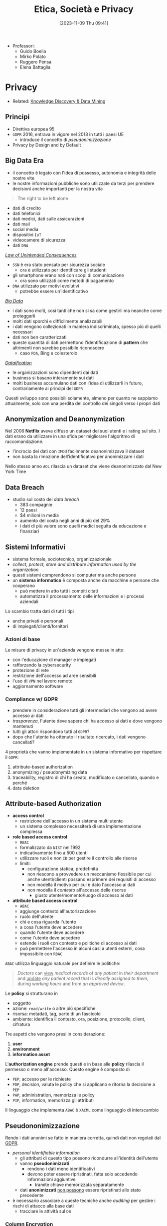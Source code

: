 :PROPERTIES:
:ID:       29545128-07cf-4918-8988-9ed11bb1e684
:ROAM_ALIASES: ESP
:END:
#+title: Etica, Società e Privacy
#+date: [2023-11-09 Thu 09:41]
#+filetags: university compsci master
- Professori:
  + Guido Boella
  + Mirko Polato
  + Ruggero Pensa
  + Elena Battaglia

* Privacy
- Related: [[id:fad85788-53f8-4de6-9e3c-775c3907e07c][Knowledge Discovery & Data Mining]]
** Principi
- Direttiva europea 95
- =GDPR= 2016, entrava in vigore nel 2018 in tutti i paesi UE
  + introduce il concetto di /pseudonimizzazione/
- Privacy by Design and by Default

** Big Data Era
- il concetto è legato con l'idea di possesso, autonomia e integrità delle nostre vite
- le nostre informazioni pubbliche sono utilizzate da terzi per prendere decisioni anche importanti per la nostra vita

#+begin_quote
The right to be left alone
#+end_quote

- dati di credito
- dati telefonici
- dati medici, dati sulle assicurazioni
- dati mail
- social media
- dispositivi =IoT=
- videocamere di sicurezza
- dati =DNA=

/[[id:aef6c981-2a99-4f15-beaf-372fbe7ee137][Law of Unintended Consequences]]/
- =SSN= è era stato pensato per sicurezza sociale
  + ora è utilizzato per identificare gli studenti
- gli smartphone erano nati con scopi di comunicazione
  + ora sono utilizzati come metodi di pagamento
- =DNA= utilizzato per motivi evolutivi
  + potrebbe essere un'identificativo

/[[id:0072ffc6-6427-45b3-a950-6377a043496d][Big Data]]/
- i dati sono molti, cosi tanti che non si sa come gestirli ma neanche come proteggerli
- molti dati sporchi e difficilmente analizzabili
- i dati vengono collezionati in maniera indiscriminata, spesso più di quelli necessari
- dati non ben caratterizzati
- queste quantità di dati permettono l'identificazione di *pattern* che altrimenti non sarebbe possibile riconoscere
  + caso =FDA=, Bing e colesterolo

/[[id:99594e59-63ee-400a-ae18-d37ec055f338][Dataification]]/
- le organizzazioni sono dipendenti dai dati
- business si basano interamente sui dati
- molti business accumulano dati con l'idea di utilizzarli in futuro, contrariamente ai principi del =GDPR=

Questi sviluppo sono possibili solamente, almeno per quanto ne sappiamo attualmente, solo con una perdita del controllo dei singoli verso i propri dati
** Anonymization and Deanonymization
Nel 2006 *Netflix* aveva diffuso un dataset dei suoi utenti e i rating sul sito. I dati erano da utilizzare in una sfida per migliorare l'algoritmo di raccomandazione.
- l'incrocio dei dati con =IMDd= facilmente deanonimizzava il dataset
- non basta la rimozione dell'identificativo per anonimizzare i dati
Nello stesso anno =AOL= rilascia un dataset che viene deanonimizzato dal New York Time
** Data Breach
- studio sul costo dei /data breach/
  + 383 compagnie
  + 12 paesi
  + $4 milioni in media
  + aumento del costo negli anni di più del 29%
  + i dati di più valore sono quelli medici seguita da educazione e finanziari

** Sistemi Informativi
- sistema formale, sociotecnico, organizzazionale
- /collect, protect, store and distribute information used by the organization/
- questi sistemi comprendono si computer ma anche persone
- un *sistema informatico* è composta anche da macchine e persone che cooperano
  + può mettere in atto tutti i compiti citati
  + automatizza il processamento delle informazioni e i processi aziendali

Lo scambio tratta dati di tutti i tipi
- anche privati e personali
- di impiegati/clienti/fornitori

*** Azioni di base
Le misure di privacy in un'azienda vengono messe in atto:
- con l'educazione di manager e impiegati
- rafforzando la cybersecurity
- protezione di rete
- restrizione dell'accesso ad aree sensibili
- l'uso di =VPN= nel lavoro remoto
- aggiornamento software
*** Compliance w/ GDPR
- prendere in considerazione tutti gli intermediari che vengono ad avere accesso ai dati
- /trasparenza/, l'utente deve sapere chi ha accesso ai dati e dove vengono mantenuti
- tutti gli attori rispondono tutti al =GDPR=?
- dopo che l'utente ha ottenuto il risultato ricercato, i dati vengono cancellati?

4 proprietà che vanno implementate in un sistema informativo per rispettare il =GDPR=:
1. attribute-based authorization
2. anonymizing / pseudonymizing data
3. traceability, registro di chi ha creato, modificato o cancellato, quando e perché
4. data deletion

** Attribute-based Authorization
- *access control*
  + restrizione dell'accesso in un sistema multi utente
  + un sistema complesso necessiterà di una implementazione complessa
- *role based access control*
  + =RBAC=
  + formalizzato da =NIST= nel 1992
  + indicativamente fino a 500 utenti
  + utilizzare ruoli e non =ID= per gestire il controllo alle risorse
  + limiti:
    - configurazione statica, predefinita
    - non riescono a provvedere un meccanismo flessibile per cui anche utenti/clienti possano esprimere dei requisiti di accesso
    - non modella il motivo per cui è dato l'accesso ai dati
    - non modella il /contesto/ all'accesso delle risorse
      + giusto utente/momento/luogo di accesso ai dati
- *attribute based access control*
  + =ABAC=
  + aggiunge contesto all'autorizzazione
  + ruolo dell'utente
  + chi e cosa riguarda l'utente
  + a cosa l'utente deve accedere
  + quando l'utente deve accedere
  + come l'utente deve accedere
  + estende i ruoli con contesto e politiche di accesso ai dati
  + può permettere l'accesso in alcuni casi a utenti esterni, cosa impossibile con =RBAC=

=ABAC= utilizza linguaggio naturale per definire le politiche:
#+begin_quote
/Doctors/ can _view_ /medical records/ of /any patient/ in /their department/ and _update_ /any patient record/ that is /directly assigned to them/, during /working hours/ and from /an approved device/.
#+end_quote
Le *policy* si strutturano in
- soggetto
- azione: ~read/write~ o altre più specifiche
- risorsa: metadati, tag, parte di un fascicolo
- ambiente: identifica il contesto, ora, posizione,  protocollo, client, cifratura

Tre aspetti che vengono presi in considerazione:
1. *user*
2. *environment*
3. *information asset*

L'*authorization engine* prende questi e in base alle *policy* rilascia il permesso o meno all'accesso.
Questo engine è composto di
- =PEP=, accesso per le richieste
- =PDP=, decision, valuta le policy che si applicano e ritorna la decisione a =PEP=
- =PAP=, administration, memorizza le policy
- =PIP=, information, memorizza gli attributi

Il linguaggio che implementa =ABAC= è ~XACML~ come linguaggio di interscambio



** Pseudononimizzazione
Rende i dati anonimi se fatto in maniera corretta, quindi dati non regolati dal [[id:70aaebc8-25df-4ba5-950c-228304a5a008][GDPR]].
- /personal identifiable information/
  + gli attributi di questo tipo possono ricondurre all'identità dell'utente
  + vanno *pseudonimizzati*
    - rendono i dati meno identificativi
    - devono poter essere ripristinati, fatta solo accedendo informazioni aggiuntive
      + tramite chiave memorizzata separatamente
  + dati *anonimizzati* _non possono_ essere ripristinati allo stato precedente

- è necessario associare a queste tecniche anche /auditing/ per gestire i rischi di attacco alla base dati
  + tracciare le attività sul =DB=

*** Column Encryption
#+begin_quote
Keep sensitive data columns encrypted on the server side.
#+end_quote
- caratteristica di molti db commerciali
- permette cifratura di dati a lato client e mai rivelare chiavi al DB engine
- si crea una separazione tra chi *possiede* i dati e chi li *gestisce*.
- setup di cifratura di colonna:
  + algoritmo di encryption, chiave crittografica
  + column encryption keys
  + column master keys
    - cifrano una o più column encryption keys
- =DBMS= mantiene queste configurazioni in metadata, ovviamente le chiavi mai in plaintext
- =DBMS= mantiene solo valori criptati delle chiavi di colonna e informazioni sulla posizione delle master keys in /key store/ esterni e fidati

Tipo di cifratura:
- *Deterministic encryption*
  + stessa cifratura per stessi valori
  + permette join di equality, point lookups, grouping, indexing senza decifrare
  + permette di capire informazioni sui valori cifrati via /pattern analysis/
- *Randomized encryption*
  + cifra utilizzando /salt/ per variare la cifratura
  + non permette le operazioni citate poco sopra

*** Dynamic Data Masking
#+begin_quote
Limit sensitive data exposure by dynamically masking it to non-privileged users when data is returned from the server to the client.
#+end_quote
- built-in =MSSQL=
- facilmente implementabile in qualsiasi =DBMS= utilizzando le /stored procedures/
- i dati non sono modificati
- viene applicato il /masking/ nel momento delle query

#+begin_example
Credit Cards: xxxx-xxxx-xxxx-x823
Email: brXX.XXXX@XXX.com
CF#: CXXFXXXXHLXXXF
#+end_example

#+begin_src sql
ALTER TABLE Employee
ALTER COLUMN SALARY decimal(12,2) MASKED WITH
(FUNCTION = 'default()');
#+end_src

- owners vedono dati in chiaro
- privilegi: MASK/UNMASK a utenti e gruppi
  + permessi a livello di =DB=
  + attenzione che tutti i dati in quel database verrebbero mostrati
- questa tecnica può essere bypassata tramite bruteforce
  + senza limiti alle query è possibile fare ricerche dicotomiche con range piccoli per trovare valori esatti negli attributi nonostante siano mascherati


** Auditing
#+begin_quote
Process of examining and validating documents, data, processes, procedures, systems.
#+end_quote
- obbiettivo di definire regole di business/di accesso/di sistema
- audit log: documento che contiene tutte le attività che sono sotto scrutigno
- auditor, autorizzato all'audit
- audit procedure, istruzioni per il processo di audit
- audit report, documento che riporta le conclusioni
- audit trail, cronologia dei cambiamenti di documenti, dati, attività di sistema e eventi operativi
- può essere interno o esterno
  + può essere biased
  + l'interno può fornire input a quello esterno o ai legali
- una volta che il sistema è in produzione l'auditing fornisce input sul raggiungimento degli obiettivi in accordo con le policy di business

*** Data Auditing
Cronologia delle modifiche dei dati, mantenuta su un file di log o una tabella del =DB=.
Affiancata alla /database auditing/, riguardante le attività del database stesso.

Gli obiettivi sono molteplici:
- data integrity
- application users and roles
- data confidentiality
- access control
- data changes
- data structure changes
- database or application availability
- change control
- auditing reports

Nei database può essere già implementato built-in o implementabile esternamente.
- registra entità gestite da audit di cui mantenere la cronologia di attività
  + transazioni =DML=
  + logon, logout
  + status dell'auditing
- ci sono meccanismi di archivio e /purge/ dei dati di audit dopo un periodo di tempo anche lungo
- /historical auditing/, modello per quando è necessario cronologia di una intera riga della tabella

In =MSSQL=:
#+begin_src sql
CREATE SERVER AUDIT AuditDataAccess
              TO FILE (FILEPATH = 'C:\SQLAudit\')
              WHERE object_name = 'Empolyees';

ALTER SERVER AUDIT AuditDataAccess WITH (STATE = ON);
#+end_src

In Oracle:
#+begin_src sql
CREATE AUDIT POLICY AuditDataAccess ACTIONS
    DELETE on Employees,
    INSERT on Employees,
    UPDATE on Employees,
    SELECT on Employees,
    CONTAINER = CURRENT;

AUDIT POLICY AuditDataAccess;
#+end_src


** Statistical Disclosure Control
- data collection
  + Internet permette raccolta di dati in grandi quantità e di informazioni sensibili
  + le informazioni utenti sono raccolte di continuo tramite device, web, social media
    - possibile l'utilizzo anche nobile di questi dati
  + spesso dati statistici sono open per uso da parte comunità
    - linked open data
    - dataset per *riproducibilità*
    - data challenges
    - policy e regulation
- dati disponibili pubblicamente vanno protetti per evitare attacchi verso gli utenti alla fonte
  + questi dati sono stati raccolti magari inizialmente senza pensare alla pubblicazione
  + vanno trattati prima della pubblicazione
- dati anonimizzati in qualche modo possono avere un /disclosure risk/ in quanto possibile l'incrocio di diversi dataset è possibile riportare dati anonimizzati agli identificativi

Data:
- /macrodata/
  + statistical databases
  + tabelle conteggio/frequenze
    - frequenza sugli attributi
    - rischio in caso di frequenze molto basse
  + dati di magnitudine
    - valore aggregato su tutti gli attributi in analisi nella tabella
- /microdata/
  + specific stored data
  + maggior rischio di privacy breach
  + riguardano individui specifici in ogni record

#+begin_quote
Information disclosure relates to improper attribution of information to a respondent, whether an individual or an organization.
#+end_quote
- per quanto riguarda la legge si proteggono i diritti della persona fisica e quindi i *dati personali*
- le organizzazioni possono definire informazioni *confidenziali* ma questo non riguarda la legge quanto piuttosto una policy interna
- c'è disclosure se:
  + si identifica l'individuo a partire dai dati pubblicati, *identity disclosure*
    - data subject identificato, non è strettamente una violazione della confidenzialità ma può essere un problema di privacy
    - i macrodati non sono un problema in questo senso a meno che non porti a attribute disclosure
    - i microdati sono un problema in quanto dettagliati
  + si svelano informazioni sull'individuo a partire dai dati pubblicati, *attribute disclosure*
    - si rivela o attribuisce una informazione al data subject
    - avviene anche se è possibile stimare con alta confidenza delle informazioni
  + i dati pubblicati permettono di determinare valori di caratteristiche dell'individuo più accuratamente che in precedenza, *inferential disclosure*
    - informazioni possono essere inferiti con alta confidenza tramite analisi statistica
    - i dati possono svelare forti correlazioni tra attributi del data subject
    - complicato tenerne conto

Due approcci:
- *restricted data*
- *restricted access*

#+begin_quote
Statistical Disclosure Control is a collection of methods that are used as part of anonymization processes to control/limit the risk of re-identification and attribute disclosure through manipulations of the data.
#+end_quote
- non specificatamente pensato per la privacy ma piuttosto per la confidenzialità
  + il rischio è più alto quando si tratta di persone
- c'è un *trade-off* tra utilità e rischio
  + nessun dato significa rischio di disclosure nullo ma utilità nulla
  + dati originali alto rischio di disclosure e alta utilità
  + si cerca una soglia tra utilità e rischio di disclosure

Procedura =SDC=:
1. data
2. =SDC= method e scelta di parametro euristico
3. misura di rischio di disclosure
4. misura di utilità
poi analisi e tuning.

*** SDC per macrodata
- non perturbativi
  + cell suppression
    - primary suppression
      + frequenze molto basse vanno soppresse
      + rimuovere valore di celle rischiose
    - secondary suppression (complementary)
      + possibile sopprimere celle non a rischio per raggiungere una appropriata protezione per le celle a rischio
- perturbativi
  + random rounding
  + controlled rounding
    - si mantiene il più possibile il marginale nelle singole righe
  + controlled tabular adjustment
    - celle sensibili sostituite dal valore sicuro più prossimo
      + aggiustamenti vanno fatti alle altre celle per mantenere l'additività dei marginali
*** SDC per query output
- query perturbation
  + su input, records
  + su output risultati della query
- query restriction
  + blocco di specifiche query, magari troppo stringenti
  + necessario il mantenimento delle query precedenti


*** SDC per microdata
- data masking, genera una versione modificata del dataset
  - perturbative masking
    + aggiunta di rumore
      - a dati numerici
      - possono mantenere medie e correlazioni
    + microaggregation
      - si partizionano le tuple simili considerando piccoli gruppi
      - si pubblica la media
    + data swapping
      - valori ordinati
      - swap tra ranghi vicini di dati
    + post randomization
      - su attributi categorici
      - si cambiano attributi secondo una matrice stocastica
  - non-perturbative masking
    + sampling
    + generalization
      - categorie meno specifiche
      - intervalli numerici
    + top/bottom coding
      - threshold top/bottom secondo cui aggregare in singoli valori
    + local suppression
      - attributi individuali soppressi
      - aumentare le combinazioni di record che si accordano su certi attributi
- data synthesis, genera dati sintetici
  + preserva alcune proprietà specifiche del dataset
  + fully synthetic
  + partially synthetic, solo su variabili sensibili
  + pericoli di overfitting se i record sintetici sono troppo simili agli originali
  + i dataset sintetici dipendono dal modello utilizzato
  + i dataset sintetici devono mantenere valore di analisi statistica



*** Utility Measurement
Difficile in quanto non è chiaro cosa gli utenti finali del dataset vorranno fare con i dati.
Si calcola l'*information loss*, per catturare in termini di teoria dell'informazione il cambiamento in informazione causata dal SDC.
Analisi *ex-post*:
- cell suppression
  + numero delle soppressioni
- rounding e modifiche tabulari
  + somma delle differenze tra reale e aggiustato
    - possibile dare pesi specifici
- query perturbation
  + differenza tra risposta reale e perturbata
- query restriction
  + numero query rifiutate
- misure di loss specifiche in base all'uso dei dati
  + statistiche di base, medie, varianze, correlazioni
  + score, propensity scores
  + distanze tra originale e disclosure controlled utilizzando misure proprie della teoria dell'informazione
    - Jensen-Shannon divergence
    - Kullback-Leibler divergence

Non possibile calcolare probabilità di identificazione *ex-ante*. Per questo è necessario un modello di privacy.
*** Privacy Model
**** k-anonymity
**** l-diversity
**** t-closeness
**** \delta-presence
**** differential privacy
** Anonymization Frameworks
- la raccolta di dati ha raggiunto livelli prima impensabili
  + utilizzo di web molto maggiore
  + social media
  + wearable
  + domotica
- i microdati vanno igienizzati
  + rimozione di ogni /identificatore esplicito/
    - non sufficiente in quanto ancora suscettibile a *linking attack*
      + attacco incrociando i dati con database pubblici
      + 2001 Latanya Sweeney ri-identifica il fascicolo medico del governatore del Massachusetts
        - una /join/ sulle tabelle e gli attributi in comune
  + nel 1990 negli US l'87% della popolazione era identificata univocamente dalla combinazione di data di nascita, genere, zipcode

Gli attributi nei microdati:
- identificatori espliciti
- quasi identificatori
  + permettono di ri-identificare individui
  + Tore Sinusoidale, 1986: quasi-identifiers sono attributi che non sono identificatori unici di per se, ma possono essere combinati con altri quasi-identifiers per creare un identificatore esplicito
- attributi sensibili
  + possono non esistere e portano informazioni sensibili
L'obiettivo della preservazione della privacy è di *de-associare* gli individui dalle loro *informazioni sensibili*.

*Membership Disclosure*:
- c'è una alta probabilità che un quasi-identifier sia unico per una popolazione
- ma generalizzare e sopprimere quasi-identifier nel dataset non cambia la loro distribuzione nella popolazione
- questo implica che la $k$​-anonymity *non può nascondere* se un individuo è presente o meno nel dataset

Quindi il problema ora cambia: il rischio è la disclosure della presenza o meno di un individuo nel dataset anonimizzato.
- esempi: dataset di contro-terrorismo, ricerca medica su una specifica malattia
*** k-anonymity
- il dataset rilasciato deve continuare a contenere l'informazione veritiera
  + generalizzata ma comunque coerente
- Samarati, Sweeney 1998
- basato sulla definizione di quasi-identifier

- def.
  + $$A = \{a_1, \dots , a_n\}$$ definito su $n$ attributi e dataset $D$
  + un *quasi-identifier* di $D$ è un set di attributi $QI \subseteq A$ di cui il rilascio va controllato
  + $D$ soddisfa la $k$​-anonymity =iff= per ogni quasi-identifier ciascuna sequenza di valori degli attributi contenuti appare *almeno* $k$ volte in $D$
  + gli *attributi sensibili* non sono considerati da questo framework

Quindi
- si nascondono gli individui tra altri $k-1$ individui
- un /linking attack/ non può identificare con una confidenza $> \frac{1}{k}$

Per ottenere una $k$​-anonymity si agisce per *generalizzazioni* e *soppressione*
- secondo la definizione di gerarchia
- la soppressione può ridurre la quantità di generalizzazione necessaria per soddisfare il constraint di $k$​-anonymity
- si possono rimuove outlier se ritenuto necessario

Un *domain generalization hierarchy* (gerarchia di dominio) $DGH_D$ di un attributo $A$ è un ordine parziale sull'insieme dei domini $Dom_A = \{D_0,\dots ,  D_n\}$ che soddisfa le condizioni:
1. ogni dominio $D_i$ ha almeno un dominio generalizzato diretto
2. tutti gli elementi massimali di $Dom$ sono singleton
   - per garantire che tutti i valori in ogni dominio possano essere generalizzati a un singolo valore
La relazione di generalizzazione di valore associa per ogni valore in un dominio $D_i$ un unico valore nel dominio $D_j$ che ne sia generalizzazione diretta.
$VGH_D$ è l'albero formato dalle relazioni di generalizzazione sui domini.
Data una tupla $DT = \lang D_{A1}, \dots , D_{A2} \rang$ in modo che $D_{Ai}$ in $Dom_{Ai}$, la *domain generalization hierarchy* di $DT$ è $DGH_{DT} = DGH_{D_{A1}} \times \dots \times  DGH_{D_{An}}$.
$DGH_{DT}$ definisce il reticolo (/lattice/) cui elemento minimo è $DT$.

Si definiscono generalizzazioni di tabelle $T_i \le T_{j}$
- il dominio di ogni attributo in $T_j$ è uguale o generalizzazione del dominio dello stesso in $T_i$
- ogni tupla in $T_j$ ha una corrispondenza dove per ogni attributo questo sia uguale o una generalizzazione

Si definisce il *vettore di distanza* di $T_j$ da $T_i$ come la lunghezza del cammino unico tra i domini degli attributi.
- maggiore distanza dalla radice significa maggiore generalizzazione
- quindi va massimizzata l'utilità con il minimo *distance vector* che soddisfi $k$​-anonymity

Una $T_j$ è una generalizzazione $k$​-minima ($k$​-*minimal generalization*)
- soddisfa $k$​-anonymity
- lo soppressione è minima
- la differenza di numero di tuple tra $T_i$ e $T_j$ deve stare sotto il threshold
- il vettore di distanza è minimo rispetto a ulteriori generalizzazioni

Il problema di trovare la minima tabella $k$​-anonima con generalizzazione e soppressione è $\textsc{NP}\text{-hard}$.
- la maggioranza degli algoritmi proposti in letteratura hanno tempo di computazione esponenziale nel numero di attributi componenti il quasi-identifier.
- quando il numero $|\textsc{QI}|$ di attributi del quasi-identifier è piccolo rispetto il numero di tuple nella tabella privata questi algoritmi possono essere pratici

**** Samarati's Algorithm
- basato su *generalizzazione localmente minima*
- ogni generalizzazione k-minima è localmente minima rispetto al path (il contrario non è vero)
- risalendo la gerarchia il numero di tuple da rimuovere per garantire la k-anonimity diminuisce
- l'algoritmo svolge una ricerca binaria sul reticolo dei distance vectors
  1. si valutano soluzioni ad altezza $\lfloor h/2 \rfloor$
  2. se esiste soluzione si valuta ad altezza $\lfloor h/4 \rfloor$; se non esiste si valuta ad altezza $\lfloor 3h/4 \rfloor$
  3. si continua finché l'algoritmo non raggiunge l'altezza minima per cui si soddisfa $k$​-anonymity
- per diminuire il costo computazionale si utilizza un *distance vector matrix* per evitare computazione esplicita per ogni tabella generalizzata
**** Incognito Algorithm
- approccio *bottom-up* nella visita di $\textsc{DGHs}$
- la $k$​-anonymity rispetto un sottoinsieme proprio di quasi-identifier $\textsc{QI}$ è una condizione *necessaria* e non sufficiente per la $k$​-anonymity rispetto a $\textsc{QI}$.
  + se non è soddisfatta da un sottoinsieme stretto allora non sarà nemmeno soddisfatta da un sottoinsieme più grande
- iterazione dopo iterazione parte da attributi singoli testando k-anonymity per poi combinare quelli che la soddisfano
- iterazione $i$: combina tutte le $i$​-uple di attributi ottenute dalla combinazione di generalizzazioni che soddisfavano k-anonymity a $i-1$, scarta le soluzioni non k-anonime
- l'iterazione $|\textsc{QI}|$ ritorna il risultato finale

Sfrutta le proprietà di generalizzazione e di sottoinsieme: /rollup/ e /apriori/.
**** Mondrian Algorithm
[[https://64.media.tumblr.com/914b055f301a5804f173e87f5cf9fa1f/54caa079496cfc2d-2e/s500x750/20ffb446155d64ac747ff936c53b8e51807a44d5.png]]
- ogni attributo in $\textsc{QI}$ rappresenta una dimensione
- ogni tupla è un punto nello spazio definito
- tuple con lo stesso valore $\textsc{QI}$ sono rappresentate associando il numero di occorrenze
- lo spazio multidimensionale viene partizionato con split sulle dimensioni in maniera che ogni area contenga /almeno/ $k$ occorrenze di punti
- tutti i punti in una regione sono generalizzati a un unico valore
- le tuple corrispondenti vengono sostituite dalla generalizzazione computata
- misura di *utilità* dei raggruppamenti (*Discernability Metric*)
  + penalizza ogni tupla con la grandezza del gruppo di appartenenza
  + il raggruppamento ideale è quello in cui tutti i gruppi hanno grandezza $k$
  + si cerca di costruire gruppi con grandezza circa uguale $k$
- si partiziona alternando man mano la dimensione con cui si sceglie la partizione
- la =DM= non misura quanto simili siano gli elementi del gruppo
  + si aggiunge una nuova metrica: *normalized certainty penalty* =NCP=
    - misura il perimetro del gruppo
    - long boxes, bad generalization
    - squares, good generalization
**** Topdown Algoritm
- inizia con il dataset completo
- split iterativamente a metà
- continua fino a gruppi con meno di $2k -1$ tuple
- algoritmo di split:
  + trova /seeds/, 2 punti massimamente lontani tramite euristiche
  + questi semi crescono diventando i due gruppi di split
  + esamina punti casualmente assegnandoli al gruppo cui =NCP= cresce *meno*

**** Generalization Strength
- single dimensional global recoding
  + incognito, samarati
- multi dimensional global recoding
  + mondrian
- multi dimensional local recoding
  + topdown
  + massima forza di generalizzazione

*** l-diversity
/Privacy Beyond k-Anonymity/
- diversificare i gruppi di tuple k-anonime sulla base degli attributi sensibili
- *homogeneity attack*
  + vanno evitati gruppi così omogenei anche se k-anonimi
- *background knowledge attack*
  + si possono inferire facilmente attributi sensibili con conoscenza sull'individuo che permetta di escludere delle possibilità
- *positive/negative disclosure*
  + positiva se l'avversario può correttamente identificare valori sensibili con alta probabilità, negative se può eliminare dei possibili valori con alta probabilità

- q*-block
- *lack of diversity*
- assicurare la diversità all'interno di un q*-block
  + almeno $l \ge 2$ valori sensibili in modo che gli $l$ valori più frequenti abbiano all'incirca la stessa frequenza
  + quindi il q*-block è ben rappresentato da $l$ valori sensibili
- ad un attaccante servono $l-1$ possibili pezzi di background knowledge per eliminare dei possibili valori sensibili e inferire una /positive disclosure/
- una tabella è $l$​-diversa se ogni q*-block è $l$​-diverso

Si definisce la *entropy* $l$​-diversity:

$$- \sum p(q*,s) \log (p(q*,s)) \ge \log(l)$$
- quindi l'entropia della probabilità $p(q*,s)$, che è la frazione di tuple nel q*-block con attributo sensibile uguale a $s$
- si dimostra il *teorema di monotonicità della $l$​-diversity* rispetto alla sua entropia
  + se una tabella la soddisfa allora qualsiasi sua generalizzazione la soddisfa a sua volta
  + da questo /consegue/ che ogni algoritmo di $k$​-anonymity può essere esteso per mantenere la proprietà di $l$​-diversity

Questo approccio lascia spazio a alcuni attacchi:
- *skewness attack*
  + accade quando la distribuzione in un q-blocco è diversa da quella della popolazione originale
- *similarity attack*
  + accade quando un q-blocco ha valori sensibili diversi ma semanticamente simili per l'attributo sensibile

*** t-closeness
Una classe di equivalenza (q*-block) ha come proprietà la $t$​-closeness se la distanza tra la distribuzione di un attributo sensibile in questa classe e la sua distribuzione nella tabella non supera il threshold $t$.
- una tabella è $t$​-close se tutte le classi di equivalenza hanno $t$​-closeness
- la /closeness/ tra due distribuzioni $P$ e $Q$ limita la quantità di informazioni utili rilasciata perché limita l'informazione sulla correlazione tra quasi-identifier e attributi sensibili
  + se questa correlazione è troppo chiara allora si ha una /attribute disclosure/, quindi va limitata
  + il parametro $t$ permette il *trade-off* tra utilità e privacy
    - basso: privacy - alto: utilità

Misure di distanza:
- *Variational distance*
$$D[P,Q] = \sum_{i=1}^{m} \frac{1}{2} | p_i - q_i |$$

- *Kullback-Leibler distance*
$$D[P,Q] = \sum_{i=1}^{m} p_{i} \log\frac{p_{i}}{q_{i}}$$

Queste non tengono in considerazioni le differenze semantiche, per questo la $t$​-closeness utilizza la *Earth Mover Distance* =EMD=.
$$D[P,Q] = \sum_{i=1}^{m} \bigg| \sum_{j=1}^i r_j\bigg|$$
Per attributi categorici /flat/ (senza gerarchia):
$$D[P,Q] = \sum_{i=1}^{m} \frac{1}{2}|p_{i}-q_{i}|$$

Per attributi categorici gerarchici:
$$D[P,Q] = \sum_{N} cost(N)$$
- $cost(N)$ è il costo di muoversi tra i figli del nodo $N$

Il problema di questo approccio è che un avversario può comunque inferire con background knowledge di attributi sensibili dei quasi-identificativi che possono essere comunque un problema di privacy.
- ogni attributo è potenzialmente un quasi-identifier
*** delta-presence
- tabella privata $\textsc{PT}$ e una sua generalizzazione $\textsc{GT}$
- $\delta = (\delta_{min}, \delta_{max})$
  + range di probabilità accettabili per $P(t\in \textsc{PT} | \textsc{GT})$
- per questa proprietà vale la monotonicità
  + quindi può essere sfruttata e integrata in algoritmi di  $k$​-anonimity
- selezione di una buona $\delta$
  + dato un belief a priori $b_r$ e belief a posteriori $b_o$
  + costo atteso $c$ basato su un misuso del dataset
  + costo totale $d$
  + su possono calcolare $\delta$ massimo e minimo


** Differential Privacy
- database statistici
- modelli machine learning e data analysis
- cambio di paradigma di privacy
  + come rilasciare dati senza utilizzare pulizia dei dati, termini di servizio di utilizzo dati, restrizioni di view
  + *Fundamental Law of Information Recovery*: dare risposte troppe accurate a troppe query distrugge inevitabilmente la privacy
- estrarre informazioni sulla popolazione senza apprendere nulla su individui
  + la partecipazione o no di un dato individuo a uno studio statistico è irrilevante sugli outcome dello studio e l'impatto che questo può avere poi sull'individuo

La *Differential Privacy* è una definizione, non un algoritmo, introdotta da Cynthia Dwork nel 2006:
- assicura che le stesse conclusioni saranno raggiunte indipendentemente dalla partecipazione o meno di un individuo al dataset
- specificatamente, assicura che ogni sequenza di output (risposte a query) sono /praticamente/ egualmente probabili data la presenza o assenza di uno qualsiasi degli individui

2 modelli:
- non-interactive, offline
  + curatore produce un database sintetico o igienizzato che rispetta la =DP=
- interactive, online
  + il database è tenuto chiaro e viene modificata la risposte alle query
- simplesso di probabilità $\Delta(B)$
- *algoritmo randomizzato*: $\mathcal{M}$ con dominio $A$ e range discreto $B$ associato con un mapping $\mathcal{M}: A\to \Delta(B)$. Su input $a \in A$, l'algoritmo $\mathcal{M}$ da output $\mathcal{M}(a) = b$ con probabilità $(\mathcal{M}(a))_b \forall b \in B$.
- database $D$ collezione di record di un universo $\mathcal{D}$
- distanza tra database $l_{1}$ numero di record di cui differiscono, norma della differenza
  + $|| D_1 - D_2 ||_1$

La =DP= promette di proteggere gli individui da rischio addizionale dato dalla loro partecipazione al dataset.
Anche  se gli individui potrebbero avere danni una volta che i risultati $\mathcal{M}(D)$ di un meccanismo =DP= $\mathcal{M}$ sono rilasciati, la =DP= assicura che la probabilità che questo danno avvenisse non è stata significatamente aumentata dalla loro partecipazione.
- il /rischio/ sarebbe stato lo stesso indipendentemente dalla partecipazione
La =DP= non può assicurare che informazione segrete rimangano tali, se i risultati statistici mostrano forti correlazioni tra attributi privati e attributi pubblicamente osservabili questa non infrange la =DP= ma può essere un rischio per la privacy dell'individuo.

Spesso è necessario *combinare* diversi meccanismi di =DP=, si dimostra che la combinazione rimane =DP= ma i parametri $\epsilon$ e $\delta$ devono necessariamente degradare.
- teoremi di composizione sequenziale e parallela

*** $\epsilon$​-differential privacy
$\mathcal{M}$ con dominio $\mathcal{D}$ è $\epsilon$​-differentially private se $\forall S \subseteq \text{Range}(\mathcal{M})$ e $\forall D_1, D_2 \subseteq \mathcal{D}: || D_1 - D_2 ||_1 \le 1$ :
$$\frac{\text{Pr} [\mathcal{M}(D_1) \in S]}{\text{Pr} [\mathcal{M}(D_2) \in S]} \le e^{\epsilon} \simeq 1 \pm \epsilon$$
- se le due probabilità sono il più possibile vicine tra loro, o meglio il rapporto è il più possibile vicino a 1, e più diventa difficile distinguere se la risposta è stata data dal primo o dal secondo dataset
  + quindi l'algoritmo randomizzato da una risposta privata
  + quindi per $\epsilon$ piccole
  + $\epsilon$ è chiamato *privacy budget*
    - indica il livello di budget che va rispettato dal meccanismo

la group differential privacy è definita ugualmente ma considerando gruppi di tuple e quindi distanze superiori a 1:
$$\frac{\text{Pr} [\mathcal{M}(D_1) \in S]}{\text{Pr} [\mathcal{M}(D_2) \in S]} \le e^{k\epsilon}$$
*** $(\epsilon, \delta)$​-differential privacy
$\mathcal{M}$ con dominio $\mathcal{D}$ è $(\epsilon,\delta)$​-differentially private se $\forall S \subseteq \text{Range}(\mathcal{M})$ e $\forall D_1, D_2 \subseteq \mathcal{D}: || D_1 - D_2 ||_1 \le 1$ :
$$\text{Pr}[\mathcal{M}(D_1) \in S] \le e^\epsilon \text{ Pr}[\mathcal{M}(D_2) \in S] + \delta$$
- la differenza con la \epsilon privacy è che assicura che per ogni lancio di $\mathcal{M}(D)$ l'output che osservo è quasi ugualmente probabile osservarlo da ogni database nel vicinato simultaneamente
- per ogni coppia di database vicini è molto improbabile che il valore osservato sia più o meno probabilmente generato dal primo o dal secondo database
- $\delta$ aggiunge un termine di tolleranza
- è una versione rilassata della =DP=


*** Randomization Mechanism
Partecipanti al survey:
1. lancia moneta
2. croce, di verità
3. testa, lascia altra moneta e rispondi /Si/ per testa e /No/ per croce
Questa versione è $ln(3)$​-differenzialmente privato.

Data una funzione $f: \mathcal{D} \to \mathbb{R}^k$

Si considera la *sensibilità della funzione* (global sensitivity) per avere un upper-bound sulla perturbazione applicabile al output per preservare la privacy:
$$ \Delta f = \max_{D_1,D_2 \in \mathcal{D}} || f(D_1) - f(D_2) ||_1$$
dove $||D_1 - D_2 ||_1 = 1$
- cattura l'impatto per cui il dato di un individuo può cambiare $f$ nel caso peggiore
*** Laplace Mechanism
Una definizione di rumore per questa applicazione è la funzione di *Laplace*.
$$X \sim Lap(\mu, b)$$ se
$$p(x) = \frac{e^{-\frac{|x-\mu|}{b}}}{2b}$$
- varianza: $\sigma^2 = 2b^{2}$

Definizione di meccanismo di Laplace:
$$\mathcal{M}_{\mathcal{L}} (D, f(\cdot) , \epsilon) = f (D) + Y_1 , \dots, Y_k$$
- le $Y_i$ sono random variables tratte da Laplace $\text{Lap}(\Delta f/\epsilon)$
Si dimostra teorema per cui questo meccanismo preserva la $\epsilon$​-differential privacy
- sensibilità bassa significa distorsione piccola
- piccolo privacy budget significa maggiore distorsione
  + i.e. voglio più privacy e quindi devo perturbare di più
**** Esempi
*Counting Queries*
- base di molti task
- sensibilità è 1, chiaramente il cambiamento di un record modifica di 1 l'output
- noise: $\text{Lap}(1/\epsilon)$
- distorsione attesa di $1/\epsilon$, indipendente dalla dimensione del database
*Multiple Counting Queries*
- ogni individuo può cambiare conteggio nel caso pessimo con $m$ nel gruppo
- distorsione attesa $m/\epsilon$
*Histogram Queries*
- caso particolare di query strutturalmente disgiunte, non serve scalare la noise con numero di query
- l'universo $\mathcal{D}$ è partizionato in celle, la query chiede un conteggio in ogni cella
- le celle sono disgiunte e quindi modifiche non interferiscono tra celle diverse
- si ricade nel caso di *Counting Query* e la sensibilità è 1
*Mean Query*
- media su quantità uniformemente distribuita in intervallo $[\alpha, \beta]$
- con $n$ istanze la sensibilità è $(\beta - \alpha) / n$
- noise: $\text{Lap}((\beta - \alpha)/n\epsilon)
*** Exponential Mechanism
- caso in cui $f: \mathcal{D} \to \mathcal{R}$ viene valutata da una utility function $u: \mathcal{D} \times \mathcal{R} \to \mathbb{R}$
  + utility score alto più desiderabile
- un meccanismo additivo (come quello di Laplace) può distruggere i risultati perché un piccolo noise può risultare in un grande cambiamento nella utility function
- il limite del meccanismo di Laplace è che inoltre può essere applicato solo a query numeriche in $\mathbb{R}^k$ e non un generico $\mathcal{R}$.
  + questo in caso non esista una funzione di utilità che trasporti i risultati ai reali

La soluzione è calcolare la sensibility sulla utility function
$$\Delta u := \max_{r \in \mathcal{R}} \max_{D_1, D_2 \in \mathcal{D}} |u(D_1,r) - u(D_2,r)|$$
con $|| D_1 - D_2||_1 = 1$

E utilizzarla con un meccanismo differente ovvero il meccanismo esponenziale, applicabile anche a funzioni non solamente nei reali.

$$\mathcal{M}_E(D,u,\epsilon) = R$$
con $R$ random variable con valori in $\mathbb{R}$ tali che:
$$ P(R = r) = e^{\frac{\epsilon u(D,r)}{2\Delta u}}$$
- produce un output $r\in \mathcal{R}$ con probabilità proporzionale a $u(D,r)$, il risultato più probabile è quello per cui l'utilità è massimizzata
- si prova che il meccanismo è molto accurato
  + molto improbabile che $r$ abbia utility score inferiore alla massima utilità

Si dimostra teorema per cui questo meccanismo preserva la $\epsilon$​-differential privacy.


*** Empirical Risk Minimization
=ERM= utilizza due componenti, una un regolarizzatore che misura la complessità del modello e un rischio dato da una loss function.
Il classificatore lineare è basato sulla funzione:
$$f(D) = \text{argmin}_w \frac{1}{2} \lambda ||w||^2 + \frac{1}{n} \sum_{i=1}^n L(c_j w^T d_i)$$
Teorema, con $||d_i|| \le 1$ e L che è 1-Lipschiz (limitata), allora, per ogni $D_1,D_2$ con $||D_1 - D_2||_1 \le 1$:
$$|| f(D_1) - f(D_2) ||_2 \le \frac{2}{\lambda n}$$
*** Differentially Private ERM
Si aggiunge a =ERM= una perturbazione dell'output, sono possibili:
- output perturbation
- objective perturbation
In base alla funzione di loss utilizzata si possono creare versioni privatizzate di diversi task di machine learning:
- L = Logistic Loss $\to$ Private Logistic Regression
- L = Huber Loss $\to$ Private Support Vector Machine
** Privacy in Distributed Systems
- vari nodi raccolgono dati
  + poi aggregati per /data analysis/
- *Data Warehouse Approach*
  + approccio storico
  + la /warehouse/ centrale raccoglie i dati dai nodi distribuiti
  + la data analysis e machine learning si interfacciava a questa warehouse
  + non garantisce privacy, singolo punto di vulnerabilità e inoltre grande necessità di potenza di analisi centralizzata
  + la /data fusion/ può avere un overhead importante
  + l'approccio non è più efficace con la mole di dati odierna
- *Local Data Analysis Approach*
  + viene eseguita data analysis sui dati locali in nodi distribuiti
  + questi vengono condivisi con un /Data Analysis Combiner/
  + meglio per la privacy, vengono condivisi risultati intermedi dell'analisi e non i dati stessi
- necessità di accedere a dati distribuiti ma in maniera privata
  + governi e agenzie pubbliche
    - necessità di aggregare dati per la comunità
    - problema di privacy rispetto ai singoli individui
  + collaboratori industriali e gruppi di commercio
    - alcune pratiche sono segreti aziendali
    - condividere i dati senza svelare tutto
      + in questo caso si tratta di un problema di confidenzialità e non di privacy
  + multinazionali
    - raccolta di dati in diverse nazioni e necessità di analisi generale
    - nel rispetto di leggi nazionali che proteggono dal esportazione transnazionale dei dati personali

Soluzioni possibili:
- /data obfuscation/
  + nessuno vede i dati reali
- /summarization/
  + solo i fatti necessari sono esposti
- /data separation/
  + i dati rimangono nei nodi fidati

*** Data Separation
- approccio
  + dati mantenuti in possesso dei creatori/possessori
  + rilascio limitato a terze parti fidate
  + operazioni/analisi eseguite dalle terze parti
- problemi
  + volontà di eseguire l'analisi delle terze parti
  + data disclosure dai risultati dell'analisi

Approcci diversi:
- functional encryption
  + generalizzazione di public-key encryption
  + il possesso di una chiave segrete permette di capire una funzione di ciò che è criptato
- fully homomorphic encryption
  + forma di criptazione che permette di ottenere la versione criptata dei risultati tramite la computazione degli input criptati
- federated learning

**** Secure Multiparty Computation
- =SMC=
- multiparty, inteso effettivamente come 2-party
  + vanno tenute in considerazione le complicazioni
- *Yao's Milionaire's problem*
  + computazione sicura tramite un circuito
  + *securely compute gate*
  + condivisione di dati rumorosi tra i party
  + risolto poi tramite *oblivious transfer*
    - *A* manda chiave pubblica $p$ a *B*
    - questo selezione 4 random values
      + uno lo sceglie per criptarlo tramite $p$
    - *A* non sa quale sia quello scelto, quindi decripta tramite chiave privata tutti i valori e rimanda a *B* il risultato dell'operazione tra i suoi dati e tutti e 4 i valori ricevuti
    - *B* sa quale dei 4 è quello che aveva scelto e quindi lo cripta nuovamente con $p$ e restituisce il risultato finale

*Esempio di utilizzo*
- costruzione degli alberi decisionali
- partizionamento orizzontale 2-party
- schema =db= condiviso
- tuple private
- algoritmo =ID3=
  + scelta di split con *entropy* minima o *information gain* massima
- protocollo detto /semi-onesto/, si mantengono le computazioni intermedie
- calcolo del conteggio della classe di maggioranza nei nodi foglia
  + protocollo di *Yao*
    - input numero di tuple di ciascuna classe nei due dataset $D_1,D_2$
    - output indice $i$ dove la somma numero di tuple dei due dataset della classe $i$ è massima
- transazioni con lo stesso valore di classe, va restituito nodo foglia di classe $c$
  + rappresentiamo le foglie con più di una classe con un simbolo diverso da $c_i$ fisso
  + forzare i party a dare come input il simbolo fissato o $c_i$
  + controllare l'eguaglianza per decidere se la foglia ha classe $c_i$, qui si utilizza la =SMC=
- calcolo dell'entropia
  + si utilizza *Yao* per una non ottima approssimazione di $\ln(x)$
    - tramite serie di *Taylor* con $n$ membri
  + quindi che la soluzione sicura è una approssimazione

**** Federated Learning
#+begin_quote
Permette di addestrare algoritmi tra multiple nodi o server decentralizzati in possesso di data sample locali, senza scambiarli.
#+end_quote
- collaborative learning with no data sharing
- =FL= è una modalità di machine learning dove multiple entità (client) collaborano alla soluzione del task
- un server centrale coordina, detta *aggregator*
- /raw data/ non lascia i client e rimangono locali
- =FL= orizzontale, ogni client ha un sottoinsieme degli esempi
- =FL= verticale, ogni client ha potenzialmente tutti gli esempi ma solo una parte delle feature

*Assunzioni*:
- parametri del modello non contengono più informazioni che i dati di addestramento
- la dimensione del modello è generalmente più piccola della dimensione dei dati di addestramento
*Goal*:
- /confidentiality/, i client non condividono i loro dati
- /usefulness/, i client giovano dalla federazione
*Desired*:
- che il /federated model/ sia simile a quello centralizzato

Protocollo generale:
1. aggregatore inizializza modello globale e lo condivide con i client
2. i client aggiornano il modello utilizzando i loro dati privati
3. l'aggregatore aggrega i modelli aggiornati
4. il processo si ripete fino a convergenza (l'apprendimento avviene a /round/)

*Problemi*:
- /non-IID/, dati generati da utenti non omogenei
- /unbalanced/, alcuni utenti generano quantità di dati maggiori
- /massively distributed/, utenti device mobile offrono molti più dati della media
- /limited communication/, mobile network instabile

***** FedSGD
- ogni round uno step di discesa del gradiente
- =FL= con una *C-fraction* dei client, secondo diversi criteri
  + solitamente molto piccolo rispetto la totalità
- ogni client $k$ computa gradiente $g_k$ sui propri dati locali
  + single batch
Alternative:
1. ogni client invia $g_k$
   - aggregatore aggrega i gradienti e genera nuovo modello
   - $w_{t+1} \leftarrow w_t - \eta \nabla f(w_t) = w_t - \eta \sum_{k=1}^{K} \frac{n_{k}}{n}g_k$
2. ogni client computa $w_{t+1}^k \leftarrow w_t - \eta g_k$
   - aggregatore aggrega
   - $w_{t+1} \leftarrow \sum_{k=1}^K \frac{n_{k}}{n} w_{t+1}^k$

Altamente inefficiente, in quanto ogni round viene inviato e ricevuto un modello.
***** FedAvg
- in un round
- broadcast del modello globale corrente ai client
- ogni client $k$ computa gradiente sui dati locali
- agisce come alternativa n.2 di =FedSGD=
- ogni client computa $E$ epoche alla volta
  + per $E=1$ e batch size $=n_k$ =FedSGD= = =FedAvg=
- funziona discretamente bene
- *ma* non garantisce la convergenza lineare anche con funzioni di loss fortemente convesse e smooth
  + questo in quanto i dati locali possono avere distribuzioni molto diverse e portare a divergenza dall'ottimo
***** Gossip Federated Learning
- una soluzione decentralizzata, solo client
- ogni nodo inizializza il modello
- a cadenza regolare si inviano modelli tra peer
- i modelli vengono integrati e condivisi tra peer a loro volta

***** Considerazioni sulla Privacy
- l'assunzione che il =FL= non dia leak di dati privati non è vera
- il modello provoca leak di informazioni sui training data
- si è dimostrato un teorema per cui l'input al network può essere ricostruito a partire dei soli gradienti della rete

Quindi possono esistere attaccanti in contesto di =FL=:
- *semi-honest*, avversari sono passivi oppure onesti ma curiosi
  + può imparare lo stato privato dei partecipanti senza deviare dal protocollo
- *malicious*, avversari che cercano di imparare gli stati privati dei partecipanti, deviando dal protocollo modificando, riproducendo, rimuovendo messaggi

Attacchi:
- *membership inference*, inferire se dei dati appartengono al training dataset
- *model inversion*, imparare i dati utilizzati per il training

C'è bisogno di metodi di protezione.
- *homomorphic encryption*
  + client criptano i modelli
  + aggregatore aggregano i modelli criptati e inviano i modelli criptati ai client
  + necessità una grande potenza computazionale, in ambito smartphone non è ragionevole
- *differential privacy*
  + local =DP=, il /noise/ viene aggiunto al modello da parte dei client prima di inviarlo al server
    - protegge anche in caso di server maliziosi
    - tutti gli aggiornamenti del modello sono noisy e modificano l'andamento del training e deteriorano la performance finale
  + global =DP=, /noise/ aggiunto server-side
    - il training è meno affetto dal cambiamento anche se non ideale
    - il server può vedere gli update del modello in chiaro, e può quindi eseguire degli attacchi di inferenza
- *secure aggregation*
  + classe di algoritmi di =SMC=
  + non si rivelano le parti dell'aggregato tramite l'uso di maschere che si elidono a vicenda a seguito dell'aggregazione
  + ogni coppia di utenti si accordano sulla perturbazione degli input
  + garantisce privacy perfetta ma si assume la partecipazione da parte di tutti gli utenti e che la comunicazione sia perfetta

* Etica & Società
** Metafora
- partendo da [[id:3de0c2e6-55c4-49e8-8932-f04cf95c32a9][Metaphors We Live By]] di [[id:3d6cd7f2-3471-4ca5-b0b8-0fc0af68c6c6][George Lakoff]]
- mapping matematico (o meglio *omomorfismo*) tra concetti complessi della vita e un dominio più semplice da rappresentare
- il nostro cervello utilizza questo meccanismo perché non conosciamo le conseguenze delle nostre azioni, il problema è troppo complesso
  + quindi semplifica

- causalità e tempo sono esempi di domini che non conosciamo bene quanto crediamo e per i quali utilizziamo linguaggio metaforico per farne riferimento
  + si riconducono a qualcosa di più conosciuto
  + anche la tecnologia la concettualizziamo in questo modo

*** Conoscenza Esplicita e Tacita
- teorizzata dal filosofo e economista [[id:1d46fe96-ab72-40c0-8fd4-2ec52e9231f5][Michael Polanyi]][fn::[[id:9beb54c7-e82b-49f3-bc56-214ea3ccb122][Tacit Knowledge]]]
- la conoscenza di cui siamo coscienti non è tutta, il /gap/ è tacito in quanto non esprimibile dal linguaggio e non accessibile alla coscienza
  + la c. tacita tratta la pratica, che non è trasmissibile o comunicabile
  + altro esempio sono le regole del linguaggio
  + altro esempio è la logica, il ragionare è una c. tacita di cui non siamo coscienti di come funzioni
  + la percezione, utilizziamo linguaggio metaforico per descriverla
  + la nostra dimensione emotiva[fn::[[id:f796e791-2f0b-4552-899a-715d069d87b0][Emotional Intelligence]]]
    - questa intelligenza non la conosciamo, a volte solamente a posteriori o tramite empatia capiamo i nostri stati emotivi
*** Realtà Sociale
- da [[id:66248d16-1f30-4843-bd65-628b4397d9e1][The Construction of Social Reality]]
- non è data ma creata da noi
  + tutto è deciso da regole *costitutive* ideate dalla collettività
- la *realtà costruita* costituisce la gran parte della nostra realtà vissuta
  + la tecnologia sta sempre più cambiando le regole e la realtà in cui viviamo
    - non cambia fatti naturali ma piuttosto nostre costruzioni sociali
*** Linguaggio
- descrive il vero? no
- può formulare domande, ordini, richieste
  + tramite formule linguistiche definiamo e cambiamo le regole che regolano il mondo in cui agiamo
- [[id:43529421-7bee-47e3-9890-1356d1c6eb59][How to Do Things with Words]]
**** Requerimiento
- i conquistadores prima di conquistare con il massacro le terre indigene dichiaravano un /requerimiento/ con cui intimavano a cedere il terreno agli indigeni, in spagnolo ovviamente
- una sorta di assoluzione dall'etica tramite sovrastrutture e costrutti sociali
**** Cartesio
- porta una materia complessa nel campo della matematica
- permette di trattarla con linguaggio formale
- il corpo era tabù religioso
  + Cartesio rompe questo tabù logicamente
  + se lo spazio è studiabile matematicamente, e il corpo è uno spazio, posso studiare il corpo
  + non posso studiare un corpo morto in movimento ma posso studiarlo tramite simulazione meccanica
    - questo si applica oggi alla scienza cognitiva, la si può studia con la simulazione tramite intelligenza artificiale[fn::Questo è il metodo della [[id:b40c2753-bed8-45a9-9276-b5314659778e][Cognitive Science]] che cerca di essere una alternativa più scientificamente basata della psicologia.]
** Tecnologia
- la tecnologia inizia con i Neanderthal e continua fino ora
- la società inizia con la Mesopotamia 3000 anni prima di Cristo
  + [[id:f8b8ce61-390e-4e52-aa28-eba54150ab05][Yuval Noah Harari]] riconduce il passaggio alla *rivoluzione cognitiva*[fn::[[id:7f5747ca-c9a8-43f4-ab00-aafe8fcd13be][Sapiens: A brief History of Humankind]]]
    - l'uomo ha cominciato a descrivere entità, scenari e miti che non esistono
    - quindi non la tecnologia ma l'organizzazione della società attraverso e attorno entità fittizie
      + dei, nazioni, organizzazioni, SPA

*** Costruzioni Sociali
Le prime sono state le normative
- codice di Amurabi
- codice romano, primo codice moderno
  + lo schiavo era gestito con una complessa legislazione
    - gli schiavi svolgevano lavori e stipulavano contratti a loro volta a nome del padrone

I /robot/ sono assimilabili a moderni schiavi, come andrebbero gestiti?
- potremmo rifarci al codice romano
- come regolare la responsabilità da parte di un robot
  + ora una macchina semi-autonoma deve essere /supervisionata/ dall'utente, se non c'è la colpa è dell'umano

*** Conventional Wisdom
- da [[id:12366eca-8730-4a9f-8f3d-991368f66acd][The Affluent Society]]
- competizione tra giusto e accettabile
  + in  una competizione il vantaggio strategico si trova in ciò che è accettabile, comodo
    - il test del applauso pubblico influenza più del test della verità
- teorie scientifiche e modi di fare possiedono una *inerzia* che supera anche il  momento in cui vengono smentite
  + sono creazioni umane e per questo convenzionali e contengono i bias del nostro ragionamento
*** Panopticon
Geremia Bentham 1791
- se non sai mai quando sei controllato la tua percezione diventa quella di controllo costante
- una torre centrale che può controllare in qualsiasi momento ogni luogo dell'edificio
- nel mondo digitale le corporation aggregano dati di controllo costantemente e possono cederli se richiesto  a terzi
  + in diritto si devono avere motivi fondati per inquisire su qualcuno, non basta un sospetto infondato
  + il diritto sta venendo distorto a causa della tecnologia sempre più presente che non è ancora stata limitata a quel livello

Il cambio di prospettiva è:
- ti comporti bene perché sai che *potresti* essere controllato
- ti comporti bene perché *sei* controllato

** Liberismo
- [[id:2d47860d-4eb4-4eee-840c-6efdef350659][Adam Smith]]
  + mano invisibile
    - se ognuno segue il proprio fine egoistico il sistema ne gioisce per tutti
    - ammissione di razionalità limitata
      + non abbiamo un modello per cui tanto vale lasciare tutto al mercato
    - il comunismo ha fallito per mancanza di informazione
      + la tecnologia in un certo senso potrebbe risolvere il problema, una =AI= può predire e governare un sistema anche senza un modello
        - una sorta di comunismo in mano a multinazionali private
  + un artigiano non può parallelizzare il lavoro a differenza di una catena di montaggio
  + meno conosciuto per le sue posizioni attente alle condizioni lavorative degli operai
- F. Hayek premio nobel per il neoliberismo nel 1974
- crisi a metà '70
  + crisi petrolifera
  + conflitti in medio-oriente
  + da qui disconnessione tra produttività e compenso dei lavoratori
    - mentre la produttività continua a crescere ma il compenso no
    - il patto sociale nato con Ford tra capitalista e lavoratore viene meno
  + l'industria smette di essere abbastanza profittevole
    - gli investitori si spostano verso strumenti speculativi sulle borse
    - sviluppo del mondo finanziario, che si sostiene attraverso bolle che poi a volte scoppiano ciclicamente
    - '76 shareholder value movement
- T.Piketty, sostiene che negli ultimi decenni i guadagni sui capitali eccedono il tasso di crescita economica
  + questo porta a una divergenza negli stipendi
  + conseguenze sociali anti-democratiche
    - finanziamenti ai politici sempre più importanti da parte degli imprenditori
    - nel 2016 grandi donazioni nei confronti del partito repubblicano per le presidenziali da parte di poche famiglie americane
  + ci si muove verso oligarchia, forti spinte anti-sociali e anti-democratiche che vanno regolata dal legislatore
  + si va verso una società che gli studiosi definiscono *neofeudalismo*
    - capitalismo patrimoniale che torna a una società pre-meritocratica


*** Proprietà
- una metafora
- /commons/ - beni comuni
  + [[id:9e5e919e-b895-402d-90ad-0a74c2eadccc][The Tragedy of the Commons]]
    - /claim/: che la proprietà privata è preferibile a quella comune
      + tutti guardano al proprio /self-interest/ utilizzando il campo comune,
        alla fine non ci sono più risorse per nessuno
      + la base del Liberismo
  + [[id:d5c23aed-447a-481f-9b25-ce6b118af9c8][Governing the Commons]]
    - riscopre l'importanza dei /Commons/, erano regolati per mantenere l'equilibrio
      + le costruzioni sociali /implicite/ nei commons erano state completamente ignorate da Hardin
    - Ostrom premio nobel per questo contributo
- questo deriva dal concetto che le produzioni dell'ingegno siano di proprietà di tutti
- il concetto nasce da terreni che erano di proprietà della comunità in Inghilterra

*** Taylorismo
- human micromanagement, controllo e espropriazione delle competenze e conoscenze del proletariato
- =IA= può allo stesso modo controllare
*** La Mettrie
- [[id:3f46d2a9-8110-41e7-947b-a013bae00fee][L'Homme Machine]]
- afferma che il corpo è assimilabile ad una macchina, scomponibile
  + quindi anche l'anima
- l'=IA= è proprio un proseguo di questo discorso, la /meccanizzazione/ del pensiero
*** Emile Durkheim
- [[id:78aeec49-78a6-451b-8af9-a90575ab0fb2][De la Division du Travail Social]]

- a seguito della rivoluzione industriale i lavoratori si sono specializzati
  + quindi /interdipendenze/ sociali
  + questo è positivo in quanto la rete sociale ha una dipendenza reciproca tra i lavoratori
  + questo ha una forza morale
- questo porta anche grossa disuguaglianza
  + più difficile la rivendicazione all'interno della società
  + la politica deve mantenere il diritto al miglioramento della propria situazione
- queste /interdipendenze/ stanno scomparendo a causa dell'automazione
  + questo aumento la disuguaglianza di conseguenza

** Monopoli
- [[id:807632b3-5424-4d5c-8cea-fa3665b377b1][The Master Switch]]
- Western Union
  + compagnia telegrafica
  + monopolio
  + le comunicazioni erano lente e in chiaro
    - =WU= passa le comunicazioni ad Associated Press
    - scoprono che in alcuni stati se tutti fossero andati a votare c'era la possibilità di ribaltare le elezioni
      + informazione, comunicazione e politica sono legata fin dall'inizio

[[id:5a68c870-82d2-426e-b6f6-1d4150aa6d7b][Tim Wu]] fa un'analisi storica e evidenzia come in ambito tecnologico e di comunicazione fin dal giorno 0 le compagnie tendono a formare monopoli.

- telefono inventato in parallelo da più aziende
  + molte litigation fino al monopolio di *Bell* nel 1888
- monopolio di Bell nell'est
- gli indipendenti non possono competere e soccombono al monopolio
- Antitrust
  + [[id:c7a83238-a8db-40d2-aa56-cd22aa650864][The Curse of Bigness]]
- Rockfeller, Standard Oil, monopoli in petrolio, armi
  + il monopolio viene sostenuto filosoficamente
  + [[id:a989c11a-974a-42f2-b939-f00c6367ec3f][Herbert Spencer]]: con retorica naturalistica viene sostenuto secondo Darwinismo Sociale, il più adatto sopravvive
    - si cerca di dare giustificazioni naturali a fenomeni sociali costruiti dagli umani
    - questo squalifica anche la politica dal regolare questi ambiti
    - stesse teorie utilizzate per giustificare la Shoah

#+begin_quote
Any violation of these "natural laws" would only benefit "the survival of the unfittest" and reverse the evolution of the race. [...] The state had neither right or reason to interfere with the workings of the economy.
#+end_quote

Lo *Sherman Act* nel 1890 è la reazione da parte della società e della politica nella guerra contro i monopoli.

I monopoli ora sono cambiati, mentre prima i prezzi venivano mantenuti alti
- argomento utilizzato per combattere i monopoli nella fine dell'ottocento
Ora i monopoli sul web portano tutto a essere /apparentemente/ gratuito.

- *Theodore Vail*, giustificava i monopoli
  + sosteneva che la competizione incontrollata fosse a detrimento dell'utente finale
  + con la sicurezza provveduta dal monopolio sosteneva che le virtù dell'uomo sarebbero emerse
  + immaginava un futuro economico libero dalla competizione Darwiniana in cui corporazioni organizzate *scientificamente* da uomini buoni e a stretto contatto con lo stato avrebbero servito il bene comune
- AT&T, standard acquisiti da J.P.Morgan

- [[id:9d801b7a-5c80-4828-bfe9-1f1c3f8a85c8][Karl Polanyi]]
  + conclude che le operazioni di un mercato che si auto-regola sono profondamente /distruttive/ se lanciate incontrollate da leggi e regolazioni
  + descrive una *rete di misure e regolamenti* integrate da *forti istituzioni di controllo*
  + esamina come si arriva al capitalismo
    - serie di /commodity fictions/
      + l'idea che la vita umana potesse essere subordinata alle dinamiche di mercato e trasformata in /lavoro/ da comprare e vendere
      + l'idea che la natura potesse essere traslata sul mercato come possedimenti terrieri e /real estate/
        - [[id:c19e8a20-03c5-4939-ab8d-38f7c5fdfc78][Karl Marx]] definiva proprio questo il *big bang* da cui origina l'accumulo moderno di capitale
      + l'idea che gli scambi diventassero /denaro/

- [[id:33d26a15-621c-4a2e-90c9-36df2a53252c][Hannah Arendt]], [[id:4d542f7a-aef6-4735-9506-29d8b306e979][The Origins of Totalitarianism]]
  + vede che l'accumulo primitivo di Marx non è una esplosione singola ma un evento ciclico
  + il capitalismo si sostiene grazie a un ciclico accumulo nel mondo naturale
    - il c. va a /conquistare/ ciclicamente nuove aree naturali e sociali e le trasporta nel mercato assoggettandole alle sue leggi
    - /dove non ci sono regole/ il c. va a prendere il controllo imponendo le sue
      + questo fenomeno è chiaro nel colonialismo
  + i totalitarismi mirano a portare il volere del popolo tutto a essere allineato con quello dello stato
    - sfruttando i mezzi di informazione e la propaganda

La guerra ai monopoli si smorza allo scoppio della guerra fredda nel 1949
- i governi cercano di mantenere le industrie di comunicazione in periodi di conflitto
- /Consumer Welfare/, R.Bork 1950 Chicago School of Antitrust
  + se non aumentano i prezzi il monopolio è buono
  + dimenticando il pericolo per la democrazia
  + in parallelo al giustificazionismo da parte del governo si formano movimenti intellettuali che diano fondamento a quest'ultimo
    - con grande inerzia in quanto questa teoria continua a essere sostenuta ancora oggi
- /The Hidden Persuaders/, V.Packard 1957
  + la pubblicità e i media persuasivi nelle case dei cittadini
- [[id:f1555e4f-2189-4970-aa72-d79a1fa0ce24][Marshall McLuhan]]
  + media come *estensioni* dell'essere umano
  + prendere controllo del proprio consumo di media diventa una forma di auto-determinazione
    - quindi libertà
  + /The Medium is the Message/
  + /Villaggio Globale/
    - meccanismo base della società trasportato dai media su scala globale
    - concetto che si è concretizzato grazie a Internet nei Social Media
- nel 1960 Paul Baran teorizza il  packet switching
  + AT&T non permette lo sviluppo di una rete che nascerà poi solo negli anni 90
    - si devono adeguare quando il governo e i militari impongono un modello decentralizzato alla rete per motivi di sicurezza militare
- =MCI= con le chiamate a onde a lunga distanza crea qualche problema al monopolista
- Antitrust nei confronti di =IBM=
  + costringe la separazione di produzione tra hardware e software per indebolire il monopolio
    - è lo stesso concetto che vende Apple
  + poi rende /open/ l'architettura PC
    - per sopravvivere nel mercato in qualche misura
      + parte hardware acquisita dalla cinese Lenovo
  + famoso spot Apple 1984 per il Macintosh che fa il parallelo tra totalitarismo e =IBM=, strumentalizzando il libro di Orwell
- nel 1971 il legislatore vieta AT&T di agire anche su internet
- Nixon spinge per la nascita della tv via cavo
  + aveva capito il pericolo di concentrare l'informazione  in pochi canali monopolizzati in una nuova epoca di mass media
  + la pluralità dei contenuti rimane comunque sui cavi dei monopolista
- '71 il senato americano inizia una investigazione su programmi ideati per effettuare modifiche comportamentali
  + studi che erano iniziati dal controllo in telemetria di animali selvatici nel 1964 ma poi anche nella possibilità di influenzarli e studiarli in uno stato ignaro del controllo
  + studi di elettro-fisiologia ideati per controllare il comportamento umano
#+begin_quote
Concepts of freedom, privacy and self-determination inherently conflict with programs designed to control not just physical freedom, but the source of free thought as well. [...] As disturbing as behavior modification may be on a theoretical level, the unchecked growth of the practical technology of behavior control is cause for ever greater concern.
#+end_quote

- Ted Turner
  + CNN
  + tv satellitare, bypassa il cavo di proprietà del monopolista
  + modello basato più sull'abbonamento che la pubblicità


Nel 1984 viene spezzato =AT&T=
- il sistema Bell viene riorganizzato in tante diverse compagnie
- ma in pochi anni queste si riconglomerano in =AT&T=

- [[id:c42384ef-557d-48f4-b647-f9e08a63f8ae][Discipline and Punish: The Birth of the Prison]], M.Foucault 1975
  + la formazione della prigione moderna ha formato parallelamente la nostra organizzazione societaria

*** Patriot Act
- alleanza tra provider e governo rinforzata come nel dopoguerra
- dopo il fallimento dell'intelligence dopo 9/11
- 2002 =NSA=, J.Poindexter
  + propone Total Information Awareness =TIA=
  + a scapito degli utenti e della privacy

*** Ford
#+begin_quote
Mass production begins in the perception of a public need.
#+end_quote
- 5 dollar day
  + l'operaio producendo l'automobile a un certo punto otterrà il denaro per comprare il bene di consumo prodotto
    - un circolo virtuoso per il capitalista per così dire

Una *prima modernità* in cui il ruolo di un individuo non è più dove è nato e sempre vissuto ma piuttosto: in che città ti trovi, dove lavori, che cosa possiedi.
*** Cinema
Monopolio di *Edison* sulla costa est.
*Paramount* lotta contro questo colosso a partire da Hollywood.
La antitrust abbatte *Edison*.
Dopo il monopolio rinasce da parte di *Paramount*.

Il modello era investire sulla garanzia dell'autore
- nel 1980 floppa Heaven's Gate di Michael Cimino
- fallisce United Artists, attore più indipendente dell'industria
- parte in processo di conglomerazione per ridurre il rischio
  + UA viene acquisito da General Electrics
  + il rischio del fallimento è troppo grande per investire grandi somme
  + inizia il mercato del merchandising proprio per questo motivo



** Propaganda e Parola
- 1914 nasce in Inghilterra la propaganda per la chiamata alle armi
- 1917, comitato dell'informazione pubblica
  + 150000 impiegati
  + concetto di /volontà di guerra/, la volontà individuale doveva essere sottoposta a quella dello stato per vincere la guerra

/L'industria dell'informazione messa al servizio dello stato./

- [[id:74964a92-8660-4d2a-85ba-90bc0c0539ac][Public Opinion]]
  + /consent is manufactured/
  + manipolazione dai media controllati dallo stato, anche se limitati dalla democrazia
- [[id:50ea8bbf-fea7-409b-9558-a92bbf175261][Triumph of the Will]]
  + la volontà di guerra dello stato, non la volontà individuale

*** Primo Emendamento
15 Dicembre 1791
- impedisce al governo di legiferare per regolare
  + religione
  + diritto di assemblea
  + libertà di espressione
  + diritto di petizione al governo

La libertà di parola in quell'epoca poteva effettivamente solo impedirtela il governo.
Ora le corporation possono regolare l'agire del pubblico.
*** Attenzione
[[id:4d109520-2573-4ab8-be16-8df07ddf32eb][William James]], uno dei padri del Pragmatismo Americano
- l'esperienza della nostra vita non è altro che ciò cui prestiamo *attenzione*
- [[id:e7a649fc-1a73-414d-8f18-fad2844bc6a6][The Attention Merchants]]
  + trasforma l'attenzione, una dimensione profondamente personale, in un *bene di mercato*
- *pubblicità*, 1833 con il *New York Sun*
  + Benjamin Day, inventa l'inviato in tribunale
    - per gli scandali, la qualità si abbassa per vendere a un pubblico più grande
      + stesso principio delle *Fake News* e dei *Click Bait*
        - la piattaforme spingono questi contenuti in quanto più tempo passato su di essa significa maggiori introiti
        - non solo, ora non tutti vedono lo stesso contenuto: lo decide l'algoritmo per ognuno
    - ha innescato un modello che si evolve con la tecnologia
- 1860 primi poster pubblicitari a Parigi, Jules Cheret
  + i parigini protestarono questa che vedevano come una svendita degli spazi della loro comunità
  + mercificazione  dello spazio
- 1890, prima dell'ordine dei medici
  + i prodotti falsi esistevano da prima ma ora il metodo pubblicitario potenziava  le possibilità di truffa
  + inizia la pubblicità a domicilio
- 1906 =FDA=
  + Food and Drugs Act
  + deve essere

*** Marketplace of Ideas
Concetto nato da *Justice Oliver Wendell Holmes*.
- metafora economica
- le idee migliori emergono dallo scambio continuo in un mercato libero delle idee

Idea richiamata da E.Musk come motivazione per acquisto di Twitter
- la differenza importante è che nella pubblica piazza non ci sono algoritmi che impongono chi venga raggiunto dal messaggio

*** Pubblicità
*** Radio
- solo nel 1921 nasce il concetto di radio a fini commerciali
- i cavi erano in mano ai monopolisti AT&T e RCA
- in Europa nasce come servizio pubblico con la *BBC*
  + servizio per il bene comune deve essere sostenuto pubblicamente
- entra la pubblicità nelle case delle famiglie
  + *Herbert Hoover* denuncia /l'intrusione/ della pubblicità nelle case
  + il servizio importante della radio viene annegato dalla pubblicità

- *RCA* monopolista radio cerca subito di prendere il controllo del mercato della neonata televisione nel 1928
  + negli USA la tv non ha successo
  + in Germania si
  + la differenza? i monopolisti che hanno bloccato lo sviluppo della televisione per bloccare la concorrenza
    - al contrario della retorica che Silicon Valley e monopolisti usano
  + nel 1939 *RCA* introduce alla massa la tv ma come copia della radio, senza alcuna innovazione
    - innovazioni che vengono mantenuti nei centri di ricerca dei monopolisti
    - solo dopo decenni sono stati pubblicati
*** Psicologia
Come scienza ai fini della pubblicità
- *Edward Bernays*, nipote di Freud
  + psicologia applicata alla propaganda
  + campagna pubblicitaria per convincere le donne a fumare
    - sigarette come /torce della libertà/
    - manipolazione, paga /influencer/ per fumare pubblicamente

*** Targetting
J.Robbin, Claritan 1970s
- /Potential Ratings in ZIP markets/
  + si creano cluster di clienti
  + nasce la /Diet Coke/ per riempire una nicchia commerciale grazie a questi studi di target
*** Censura
- *Production Code* nel cinema americano
  + boicottaggio cattolico
  + *Joseph Breen* e *Will H. Hays*
  + censura imposta da privati che riesce a colpire perfino un monopolio come quello del cinema
    - i monopoli sono manipolabili tramite il loro portafoglio

*** Behaviorism
John B. Watson, Behaviorist Manifesto, 1913
- psicologia non verificabile
- non si può parlare di mente, linguaggio, intenzioni, credenze
  + non sono termini scientifici, non sono misurabili
  + considerare solo ciò che è osservabile
    - modello di Pavlov
    - solo il comportamento è osservabile: *comportamentismo*

Skinner porta questo concetto alle estreme conseguenze, applicandolo alla società stessa.

- Brave New World, Huxley 1931
  + i cittadini vengono selezionati per i ruoli societari in base al loro comportamento
  + per favorire l'economia si elimina tramite condizionamento ciò che non porta sviluppo economico
  + Huxley ci mostra che un mondo basato puramente su scienza, tecnologia e ragione è un mondo assurdo
- 1984, Orwell 1948
  + /mondo basato sulla tecnologia incompatibile con la libertà/
    - il messaggio è più ampio rispetto alla declinazione staliniana che dà nel libro
    - trasforma il Panopticon fisico in uno tecnologico
- /Walden 2/, Skinner 1948
  + propone un mondo basato su tecnologia come utopico nella sua visione, anche se comunque a discapito della libertà
- /Beyond Freedom and Dignity/, Skinner 1971
  + con comportamentismo, scienza, tecnologia, condizionamento
  + libertà come mancanza di informazioni
    - se avessimo tutte le informazioni la libertà non è più necessaria
    - se ognuno è condizionato a fare ciò che la società pensa giusto si supera anche il concetto di punizione


** Seconda Modernità
- [[id:0cbf2822-d74b-4a05-bb07-2fb8fce95338][Shoshana Zuboff]]
- prima modernità
  + realtà sociale ben definita
  + ruoli sociali chiari
    - la società proiettava un ruolo sociale sull'individuo
    - disagio psicologico
- 2001 iPod
  + individualizzazione
  + l'utente sceglie cosa ascoltare, cosa leggere, cosa vedere
- una volta che la realtà è così individualizzata non esistono più i fatti
  + ogni individuo è inserito in una propria realtà dagli algoritmi
  + nuovo disagio psicologico, /cosa devo fare?/
    - mentre spariscono questi ruoli definiti l'individualità va trovata
- fine dell'anonimità
  + con Facebook 2004
  + puoi essere solo una persona
    - nella realtà sociale le personalità non sono cristallizzate
    - siamo persone diverse in situazioni diverse
  + l'idea di identità come idea che gli altri hanno di noi viene attaccata da tutte le direzioni dalle informazioni che sono liberamente disponibili e che non sono più sotto il controllo della persona ma sono controllate dalle piattaforme che decidono che informazioni mostrare o meno e a chi

- Behavioral Economics
  + /The Gentle Nudge/, Thaler, Sunstein
  + condizionamento portato sul web
- Clickbait
  + Huffington Post 2005
  + massimizzazione dei guadagni dai click

- *Right to be Forgotten*
  + 2011, Spanish Data Protection Agency
  + 2015, Corte di Giustizia dell'UE lo dichiara diritto fondamentale
  + richiede Google a effettuare il de-linking sotto richiesta giustificata del cittadino
#+begin_quote
The operator of a search engine is liable to affect significantly the fundamental rights to privacy and to the protection of personal data.
#+end_quote


*** Cookies
1996, Federal Trade Commission in workshop discute di assegnare il controllo di tutte le informazioni personali agli utenti by default
- opt-in
- i pubblicitari erano aspramente contrari
  + propongono la /self-regulation/
    - richiamo alla self-regulation feudataria
*** Communications Decency Act
- 1996
- solleva dalla responsabilità legale i provider
- grande libertà dal punto di vista legislativo
- le piattaforme hanno loro termini di servizio
  + non tanto per motivi legali in quanto sono immuni da liability
  + per motivi reputazionali
  + per offrire una piattaforma pulita a advertisers e utenti
  + il paletto però lo decide la piattaforma privata
*** Blog
- 2000
- user generated content
- web 2.0 50M blog nel 2005
- frammentazione dei contenuti 2007
  + ognuno sceglie la propria nicchia
  + poi l'algoritmo decide per gli utenti in che nicchia piazzarli

*** Netflix
- 2015 cambia la direzione dell'azienda
- /putting the viewer in control of the experience/
- binge watching
- sustained attention
- subscription model
- producing content
*** Surveillance Capitalism
#+begin_quote
*Sur-veil-lance Cap-i-tal-ism*, n.1. A new economic order that claims human experience as free raw material for hidden commercial practices of extraction, prediction, and sales; 2. A parasitic economic logic in which the production of goods and services is subordinated to a new global architecture of behavioral modification; 3. A rogue mutation of capitalism marked by concentrations of wealth, knowledge, and power unprecedented in human history; 4. The foundational framework of a surveillance economy; 5. A significant threat to human nature in the twenty-first century as industrial capitalism was to the natural world in the nineteenth and twentieth; 6. The origin of a new instrumentarian power that asserts dominance over society and presents startling challenges to market democracy; 7. A movement that aims to impose a new collective order based on total certainty; 8. An expropriation of critical human rights that is best understood as a coup from above: an overthrow of the people's sovereignty.
#+end_quote
- *behavioral futures*
  + in senso finanziario
  + scommesse finanziarie in ambito comportamentale
    - il pubblicitario non compra solo uno spazio ma anche la scommesse che l'utente cliccherà su quello spazio
- il valore in borsa non dipende solo da asset e introiti
  + l'investitore investe se crede che ci sia possibilità di crescita oltre il prezzo attuale
  + si innesca un meccanismo perverso per cui se le aziende non crescono esponenzialmente vanno a perdere il loro valore sgonfiandosi
- /don' t be evil/
  + *Google* inventa di fatto il =SC=
  + l'algoritmo di page rank è fondamentale per la user experience
    - va dato un ordine ai risultati di ricerca
  + prendono coscienza che le query più cercate sono un importante termometro globale
  + raccoglievano informazioni dagli utenti in favore degli utenti stessi in un percorso di miglioramento del servizio
    - in prima battuta quindi un feedback loop positivo
#+begin_quote
In this cycle, only behavioral data needed for service improvements are rendered. These are reinvested in the user experience.
#+end_quote
- /data exhaust/
  + i dati spazzatura così definiti da Google erano in realtà la vera fonte di ricchezza
  + materia prima
- mancava un business plan
  + la pubblicità non era nei piani
  + fosse a pagamento avrebbe dato un precedente a chi compariva nei risultati
  + non vendeva device di supporto al servizio
  + prendono dal competitor Overture il concetto di vendere gli spazi nei primi risultati ai siti web
    - ranked advertisers
- quando scoppia la bolla dot com si ritorno sull'idea delle pubblicità
  + mostrare item in vendita come primi risultati o banner
  + *AdWords*
    - utilizzare il /data exhaust/ per fare targeting accurato verso oggetti in vendita
    - conoscere il profilo di ricerca degli utenti dava un forte potere predittivo sui possibili interessi di acquisto
- /Patriot Act/
  + le informazioni di sorveglianza non le hanno solo i media ma soprattutto chi raccoglie dati sugli utenti online
- H.Varian
  + /new contractual forms due to better monitoring/
    - *uncontracts* per la Zuboff
    - la parte di contrattazione e salvaguardia del contratto giuridico viene negata in nome del monitoraggio e dell'efficienza tecnica e finanziaria
- questi siti non sono servizi venduti agli utenti
  + creano una nuova dimensione e spazi pubblicitari
  + vendono questi spazi ai brand
  + si supera il modello di business del secolo scorso (Ford)
  + il /metaverso/ è una operazione simile
    - si creano nuovi spazi di raccolta dati e di vendita pubblicitaria
    - nuovi spazi di /estrazione/

Brevetto Google sulla raccolta dati per ads, definizione di *profilo utente*:
- /Generating User Information for Use in Targeted Advertising/
  + brevetto sull'identificazione degli utenti adatti a specifici target (=UPI=)
  + nonostante l'enorme quantità di dati demografici molto del budget viene sprecato
  + necessario aumentare la rilevanza delle ads tramite altri dati:
    - search query
    - document request, qualsiasi click e visita web
    - costruire /user profile information/
      + può includere /qualsiasi/ informazione riguardo individuo o gruppi
      + /such information may be provided by the user, and|or derived from user actions/
        - una vera espropriazione dei dati degli utenti
- /click-through/
  + non pagare la pubblicità solo per numero di visualizzazioni ma per la conversione
    - per questo si possono fare pagare molto di più per il servizio
  + G crea un portale di aste automatizzato e istantaneo
    - per i suoi clienti reali, i brand
    - in =ms= si decide chi si aggiudica il banner, l'inserzione, etc.
    - in base a match di profilo e richiesta e offerta si decide il vincitore
    - pagamento richiesto solo se c'è il click utente
- /behavioral surplus/
  + eccedenza nelle informazioni che è la ricchezza dell'azienda =ICT=
  + surplus dato gratuitamente dagli utenti ironicamente
  + da questo si delinea il ciclo caratteristico del =SC=

- the *cycle*:
  1. Rendered Behavior (surplus)
  2. New means of production
  3. Prediction Products
  4. Market in Future Behavior
  5. Surveillance Revenues

Il problema è che questo ciclo non regolamentato porta le aziende a una gara all'estrazione di più dati, meglio, da nuovi domini: una escalation alla sorveglianza.
- tradimento dell'*advocacy*
  + non c'è più il primato dell'individuo che sembrava il fulcro nello sviluppo tecnologico ad inizio 2000
  + l'individuo è utilizzato per le sue informazioni comportamentali e come target pubblicitario
  + l'utente non è il prodotto, non esattamente
    - l'utente è la miniera dei dati, poi le prediction vengono vendute

/Laws are existential threats to the frictionless flow of behavioral surplus./
#+begin_quote
When asked about government regulation, Schmidt said that technology moves so fast that governments really shouldn't try to regulate it because it will change too fast, and any problem will be solved by technology. "We'll move much faster than any government."[fn::Business Insider on Schmidt]
#+end_quote
- ciclo di adattamento:
  1. appropriation, si prende un nuovo campo non regolamentato
  2. adaptation, il legislatore si adatta
  3. redirection, l'azienda subito si sposta su un nuovo dominio
- Eric Schmidt dietro la campagna elettorale Obama 2008 e poi anche successivamente
- /revolving doors/ tra governo e silicon valley
  + legato allo stesso sentimento di mancanza di /know-how/ dell'intelligence americana a seguito del 2001
- [[id:5a68c870-82d2-426e-b6f6-1d4150aa6d7b][Tim Wu]] con altri ricercatori ha evidenziato come Google oscurasse i competitor e offrisse nei risultati alle query i propri servizi in priorità, caratterizzandosi quindi come *content provider*

Esempio di nuova dimensione di estrazione:
- *Street View*
  + lanciato con un blog post dal /privacy counsel/ di Google Peter Fleischer
  + /celebrating America's "noble tradition" of public spaces, where, he claimed, "people don't have the same expectation of privacy as they do in their homes."/
    - he asserts all public spaces are fair game for Google's incursion
  + Google comunica alla German Federal Commission for Data Protection che l'operazione raccoglieva dati personali da WiFi privati
    - Google affermava di raccogliere solo dati pubblici
    - una analisi indipendente provo che le macchine stessero estraendo dati personali non criptati dalle case
    - ingegnere nel team selezionato proprio per le sue capacità in *wardriving*[fn:: practice of driving around using equipment to locate wireless networks]
- Satia Nadella: Cortana
  + anche nel caso di Microsoft si cerca di non parlare troppo delle possibilità di Cortana per non fare sentire gli utenti troppo controllati
  + si è cercato di estrarre in un nuovo spazio, quello professionale
** Cosa non si vede dell'impatto AI
- [[id:acd347f9-fcbf-4b1f-90aa-d06c3c9bba3a][Atlas of AI]]
- /The Cleaners/
- Mechanical Turk
- Sfruttamento minorile nelle miniere di terre rare
- Condizioni lavorative nell'industria di Amazon
- Riconoscimento di volti utilizzato per controllo etnico in Cina
- AI non è né artificiale né intelligente
  + [[id:fcacfd2c-9b24-49d2-8494-81a338397140][Stochastic Parrot]]
  + Timnit Gebru, Margaret Mitchell: [[id:8e38ae85-a1cf-4a5f-b8bd-c98ba9cf74c4][On the Dangers of Stochastic Parrots]]
  + il problema =AI= non è solamente tecnico ma anche politico e sociale
  + [[id:19671a27-ab35-41ca-8f33-1996cc545350][LLM]] sono statici, modellano il mondo come ora: conservatori per definizione
    - bias che poi si alimenta creando nuovo training data
  + manipolazione degli utenti
    - gli umani sono facili da ingannare nell'imitazione di intelligenza
    - [[id:0f7b631b-db40-4852-8130-8dcfa5601298][ELIZA]] l'ha fatto 70 anni fa, con grande impatto mediatico all'epoca
      + nasceva proprio come provocazione da parte di Weizenbaum
- /Coded Bias/
- [[id:70aaebc8-25df-4ba5-950c-228304a5a008][GDPR]]
  + diritto a una spiegazione per una decisione presa da un sistema di Deep Learning
  + ma cosa significa dare una spiegazione?
    - la maggior parte delle informazioni parte della decisione sono [[id:9beb54c7-e82b-49f3-bc56-214ea3ccb122][Tacit Knowledge]]
  + come capire cosa porta un [[id:578df2f4-8fcb-4c18-90c2-e902f6b6eb16][Neural Network]] a una data decisione?
    - potrebbe essere un problema irrisolvibile, se la rete ha trovato un modello della realtà non esprimibile in maniera intelligibile all'essere umano come le si può richiedere una spiegazione?
** Letture per il Corso
- [[id:46f61717-4114-4b16-b7c7-5779c6f3bfb5][Weapons of Math Destruction]]
- [[id:807632b3-5424-4d5c-8cea-fa3665b377b1][The Master Switch]]
  + tendenza di creare corporazioni monopolistiche nell'ambito dell'informazione e tecnologia
